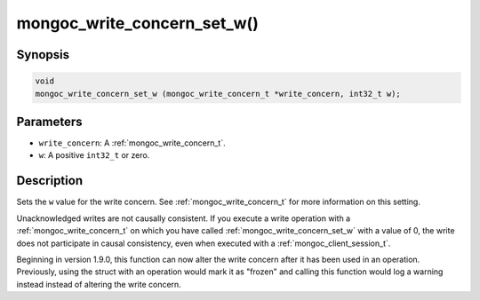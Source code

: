 .. _mongoc_write_concern_set_w:

mongoc_write_concern_set_w()
============================

Synopsis
--------

.. code-block:: c

  void
  mongoc_write_concern_set_w (mongoc_write_concern_t *write_concern, int32_t w);

Parameters
----------

* ``write_concern``: A :ref:`mongoc_write_concern_t`.
* ``w``: A positive ``int32_t`` or zero.

Description
-----------

Sets the ``w`` value for the write concern. See :ref:`mongoc_write_concern_t` for more information on this setting.

Unacknowledged writes are not causally consistent. If you execute a write operation with a :ref:`mongoc_write_concern_t` on which you have called :ref:`mongoc_write_concern_set_w` with a value of 0, the write does not participate in causal consistency, even when executed with a :ref:`mongoc_client_session_t`.

Beginning in version 1.9.0, this function can now alter the write concern after
it has been used in an operation. Previously, using the struct with an operation
would mark it as "frozen" and calling this function would log a warning instead
instead of altering the write concern.

